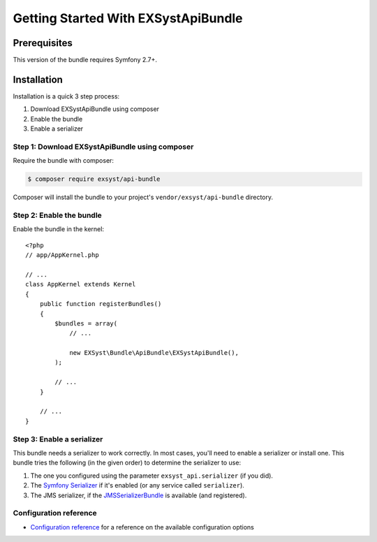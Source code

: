 Getting Started With EXSystApiBundle
====================================

Prerequisites
-------------

This version of the bundle requires Symfony 2.7+.

Installation
------------

Installation is a quick 3 step process:

1. Download EXSystApiBundle using composer
2. Enable the bundle
3. Enable a serializer

Step 1: Download EXSystApiBundle using composer
~~~~~~~~~~~~~~~~~~~~~~~~~~~~~~~~~~~~~~~~~~~~~

Require the bundle with composer:

.. code-block:: bash

    $ composer require exsyst/api-bundle

Composer will install the bundle to your project's ``vendor/exsyst/api-bundle`` directory.

Step 2: Enable the bundle
~~~~~~~~~~~~~~~~~~~~~~~~~

Enable the bundle in the kernel::

    <?php
    // app/AppKernel.php

    // ...
    class AppKernel extends Kernel
    {
        public function registerBundles()
        {
            $bundles = array(
                // ...

                new EXSyst\Bundle\ApiBundle\EXSystApiBundle(),
            );

            // ...
        }

        // ...
    }

Step 3: Enable a serializer
~~~~~~~~~~~~~~~~~~~~~~~~~~~
This bundle needs a serializer to work correctly. In most cases,
you'll need to enable a serializer or install one. This bundle tries
the following (in the given order) to determine the serializer to use:

#. The one you configured using the parameter ``exsyst_api.serializer`` (if you did).
#. The `Symfony Serializer`_ if it's enabled (or any service called ``serializer``).
#. The JMS serializer, if the `JMSSerializerBundle`_ is available (and registered).

Configuration reference
~~~~~~~~~~~~~~~~~~~~~~~
- `Configuration reference`_ for a reference on the available configuration options

.. _`Symfony Serializer`: http://symfony.com/doc/current/cookbook/serializer.html
.. _`JMSSerializerBundle`: https://github.com/schmittjoh/JMSSerializerBundle
.. _`Configuration reference`: https://github.com/EXSyst/ApiBundle/tree/master/Resources/doc/configuration_reference.rst
